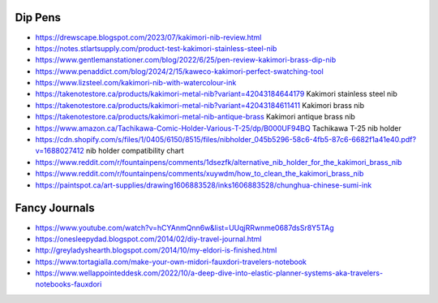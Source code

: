 Dip Pens
--------

* https://drewscape.blogspot.com/2023/07/kakimori-nib-review.html
* https://notes.stlartsupply.com/product-test-kakimori-stainless-steel-nib
* https://www.gentlemanstationer.com/blog/2022/6/25/pen-review-kakimori-brass-dip-nib
* https://www.penaddict.com/blog/2024/2/15/kaweco-kakimori-perfect-swatching-tool
* https://www.lizsteel.com/kakimori-nib-with-watercolour-ink
* https://takenotestore.ca/products/kakimori-metal-nib?variant=42043184644179  Kakimori stainless steel nib
* https://takenotestore.ca/products/kakimori-metal-nib?variant=42043184611411  Kakimori brass nib
* https://takenotestore.ca/products/kakimori-metal-nib-antique-brass  Kakimori antique brass nib
* https://www.amazon.ca/Tachikawa-Comic-Holder-Various-T-25/dp/B000UF94BQ  Tachikawa T-25 nib holder
* https://cdn.shopify.com/s/files/1/0405/6150/8515/files/nibholder_045b5296-58c6-4fb5-87c6-6682f1a41e40.pdf?v=1688027412  nib holder compatibility chart
* https://www.reddit.com/r/fountainpens/comments/1dsezfk/alternative_nib_holder_for_the_kakimori_brass_nib
* https://www.reddit.com/r/fountainpens/comments/xuywdm/how_to_clean_the_kakimori_brass_nib
* https://paintspot.ca/art-supplies/drawing1606883528/inks1606883528/chunghua-chinese-sumi-ink


Fancy Journals
--------------

* https://www.youtube.com/watch?v=hCYAnmQnn6w&list=UUqjRRwnme0687dsSr8Y5TAg
* https://onesleepydad.blogspot.com/2014/02/diy-travel-journal.html
* http://greyladyshearth.blogspot.com/2014/10/my-eldori-is-finished.html
* https://www.tortagialla.com/make-your-own-midori-fauxdori-travelers-notebook
* https://www.wellappointeddesk.com/2022/10/a-deep-dive-into-elastic-planner-systems-aka-travelers-notebooks-fauxdori
